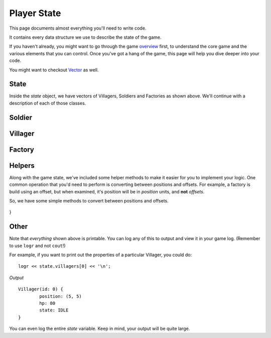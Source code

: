 ============
Player State
============

This page documents almost everything you'll need to write code.

It contains every data structure we use to describe the state of the game.

If you haven't already, you might want to go through the game `overview <overview.html>`_ first, to understand the core game and the various elements that you can control. Once you've got a hang of the game, this page will help you dive deeper into your code.

You might want to checkout `Vector <vector.html>`_ as well.

State
=====

.. cpp:class:: State

	This class represents the state of the game. You are given an instance of this class every round in a parameter called `state`, and you use it to tell the runtime what move you want your units to perform. You have access to view your own units, your opponent units, and the game map.


	.. cpp:member:: array<array<TerrainType, MAP_SIZE>, MAP_SIZE> map

		The map is a 2D array of `TerrainType` elements, which tell you if a particular type is **LAND**, **WATER**, or a **GOLD_MINE**. Remember, your units are not Jesus, and can't walk on Water.

		If you're unfamiliar with `std::array` in C++, simply use map like a standard 2D array in C.

		For example, to check if `(4, 5)` is not water, you could do ::

			if (state.map[4][5] != TerrainType::WATER) {
				...
			}

		You can still go through the entire map using a normal or range based for-loop ::

			for (auto &row : state.map) {
				for (auto &elem : row) {
					// Do something with elem
				}
			}

	.. cpp:member:: vector<Villager> villagers

		A vector of your own villagers. Check down below for more information about the `Villager` object.

	.. cpp:member:: vector<Villager> enemy_villagers

		A vector of the opponent's villagers. Remember, you shouldn't modify this data, and you can't perform moves on an opponent unit.

	.. cpp:member:: vector<Soldier> soldiers

		A vector of your own soldiers. Check down below for more information about the `Soldier` object.

	.. cpp:member:: vector<Soldier> enemy_soldiers

		A vector of the opponent's soldiers. Remember, you shouldn't modify this data, and you can't perform moves on an opponent unit.

	.. cpp:member:: vector<Factory> factories

		A vector of your own factories. Check down below for more information about the `Factory` object.

	.. cpp:member:: vector<Factory> enemy_factories

		A vector of the opponent's factories. Remember, you shouldn't modify this data, and you can't perform moves on an opponent unit.

	.. cpp:member:: vector<Vec2D> gold_mine_offsets

		A vector containing the offsets for the gold mines on the map. You can iterate through the map and check for `TerrainType::GOLD_MINE`, or you can use this vector instead.

		For example, to make the first two villagers each mine at the first two locations on the map, you would do ::

			state.villagers[0].mine(gold_mine_offsets[0]);
			state.villagers[1].mine(gold_mine_offsets[1]);

	.. cpp:member:: int64_t score

		Integer containing your current game score. You can only see your own score, and can't peek at your opponent's!

	.. cpp:member:: int64_t gold

		Integer containing your current gold reserves. Increses as you mine and decreases as you produce and build more units.


Inside the `state` object, we have vectors of Villagers, Soldiers and Factories as shown above. We'll continue with a description of each of those classes.

Soldier
=======

.. cpp:class:: Soldier

	The Soldier is an offensive unit. Use your soldiers to kill your opponent units, and tear down their factories!

	.. cpp:member:: int64_t id

		A unique ID associated with this soldier. It will never change.

	.. cpp:member:: Vec2D position

		The soldier's current position on the map.

	.. cpp:member:: int64_t hp

		The soldier's curent HP. Note that the max value of hp can be accessed from `SOLDIER_MAX_HP`.

	.. cpp:member:: SoldierState state

		The current state of the soldier. This member tells you what the soldier is doing right now, and has values **IDLE**, **MOVE**, and **ATTACK**.

		For example, to check for all your soldiers who are currently battling, you could do ::

			for (auto &soldier : state.soldiers) {
				if (soldier.state == SoldierState::ATTACK) {
					// Do something
				}
			}

	.. cpp:function:: move(Vec2D destination)

		Specify a position to which the soldier should move. Note that you don't need to keep moving your soldier or find a path. The engine handles path finding for you. Simply tell soldier where to go!

		For example, let's say you want the first soldier to move to the position where the first villager is ::

			Vec2D first_villager_pos = state.villagers[0].position;

			state.soldiers[1].move( first_villager_pos );

	.. cpp:function:: attack(Soldier &target)

		Attack the given target. Note that it doesn't have to be a soldier, you can attack factories or villagers too. You don't have to move your villager to your target if far away, the engine will do that for you if you're not in close range to attack.

		Let's say our first three soldiers should each attack the first three soldiers in the other team (Keep in mind, in real code, you'll want to add an `if` statement to make sure the opponent vector has atleast three units!) ::

			state.soldiers[0].attack( state.enemy_soldiers[0] );

			state

.. figure:: images/villagerGuide.png
	:width: 200px
	:alt: Player Villagers.soldiers[1].attack( state.enemy_soldiers[1] );

			state.soldiers[2].attack( state.enemy_soldiers[2] );
	
	.. cpp:function:: Vec2D closest_gold_mine(Vec2D position)

		A helper function to find the closest_gold_mine to the given position. This method does not guarantee that the gold mine is accessible.

		For more information, check down below in the Helpers section.


Villager
========

.. cpp:class:: Villager

	The Villager is a resource managing unit. Your villagers can mine gold, build factories, and even attack other enemy units if necessary. To make your villager perform actions, you issue it various commands like *move*, *attack*, *build*, and *mine*.

	.. cpp:member:: int64_t id

		A unique ID associated with this villager. It will never change.

	.. cpp:member:: Vec2D position

		The villager's current position on the map.

	.. cpp:member:: int64_t hp

		The villager's curent HP. Note that the max value of hp can be accessed from `VILLAGER_MAX_HP`.

	.. cpp:member:: VillagerState state

		The current state of the villager. This member tells you what the villager is doing right now, and has values **IDLE**, **MOVE**, **BUILD**, **ATTACK**, and **MINE**.

		For example, to check for all your villagers who are idle, you could do ::

			for (auto &villager : state.villagers) {
				if (villager.state == VillagerState::IDLE) {
					// Do something
				}
			}

	.. cpp:function:: void move(Vec2D destination)

		Specify a position to which the villager should move. Note that you don't need to keep moving your villager or find a path. The engine handles path finding for you. Simply tell villager where to go!

		For example, let's say you want the first villager to move to the position where the second villager is ::

			Vec2D first_villager_pos = state.villagers[0].position;

			state.villagers[1].move( first_villager_pos );

	.. cpp:function:: void attack(Soldier &target)

		Attack the given target. Note that it doesn't have to be a soldier, you can attack factories or villagers too. You don't have to move your villager to your target if far away, the engine will do that for you if you're not in close range to attack.

		Let's say our first three villagers should each attack the first villager, soldier, and factory in the other team (Keep in mind, in real code, you'll want to add an `if` statement to make sure each vector has atleast one element!) ::

			state.villagers[0].attack( state.enemy_villagers[0] );

			state.villagers[1].attack( state.enemy_soldiers[0] );

			state.villagers[2].attack( state.enemy_factories[0] );
		
	.. cpp:function:: void build(Vec2D offset, [FactoryProduction production_state])

		This villager will build a factory at the given offset. If the factory already exists, this villager will continue building. If it doesn't exist, this villager will move to create it.

		You can _optionally_ supply an additional parameter to set which type of unit the factory should produce once its construction has been completed. This defaults to `FactoryProduction::VILLAGER`.

		For example, to have the first five villagers build a new factory that will produce Soldiers at (7,10), you could do ::

			for (int i = 0; i < state.villagers.size(); ++i) {
				state.villagers[i].build( Vec2D(2,10), FactoryProduction::SOLDIER );
			}

	.. cpp:function:: void build(Factory &factory)

		An alternative of the above. If construction of a factory has already begun, you'll already see the new factory in your `factories` vector. You can pass it directly to a villager to send that villager to continue building.

		For example, if you want your first villager to continue building the last factory::

			auto &villager = state.villagers.front();
			auto &factory = state.factories.back();

			villager.build( factory );

	.. cpp:function:: void mine(Vec2D gold_mine_offset)

		Makes this villager move towards the given gold mine offset, and begin mining.

		For example, to make all the villagers to to the first gold mine, you can do ::

			Vec2D gold_mine_offset = state.gold_mine_offsets[0];

			for (auto &villager : state.villagers) {
				villager.mine( gold_mine_offset );
			}

Factory
=======

.. cpp:class:: Factory

	.. cpp:member:: int64_t id

		A unique ID associated with this factory. It will never change.

	.. cpp:member:: Vec2D position

		The factory's current position on the map. Note that this position the *center* of where the factory is located. A factory however occupies the space of the entire offset grid, and you cannot build another factory in this offset.

	.. cpp:member:: int64_t hp

		The factory's curent HP. Note that the max value of hp can be accessed from `FACTORY_MAX_HP`.

	.. cpp:member:: bool built

		Boolean to check if this factory's construction is finished

	.. cpp:member:: bool stopped

		Boolean to check if this factory has been stopped. If false, the factory is running.

	.. cpp:function:: void stop()

		This will stop the factory from producing units.  Note that factories will automatically stop themselves if you run out of gold. You need to restart the factory by calling `start()`

	.. cpp:function:: void start()

		Start the factory in case it has been stopped. If called on an already running factory, this is ignored.

		For example, to stop and restart the first factory in case you're low on gold::

			if (state.gold < 1000) {
				state.factories[0].stop();
			}
			else {
				state.factories[0].start();
			}

	.. cpp:function:: void produce_villagers()

		Makes this factory produce villagers. If the factory is already producing villagers, this is ignored.

	.. cpp:function:: void produce_soldiers()

		Makes this factory produce soldiers. If the factory is already producing soldiers, this is ignored.

		For example, to make all your factories produce soldiers if you have a lot of money (20 times your starting amount maybe), but produce villagers otherwise, you could do ::

			if (state.gold > 20 * GOLD_START) {
				for (auto &factory : state.factories) {
					factory.produce_soldiers();
				}
			}
			else {
				for (auto &factory : state.factories) {
					factory.produce_villagers();
				}
			}

	.. cpp:function:: void toggle_production()

		If factory is producing villagers, this makes it produce soldiers instead, and vice versa.

		For example, to toggle the production state of the first factory::

			state.factories[0].toggle_production();

Helpers
=======

Along with the game state, we've included some helper methods to make it easier for you to implement your logic. One common operation that you'd need to perform is converting between positions and offsets. For example, a factory is build using an offset, but when examined, it's position will be in *position* units, and **not** *offsets*.

So, we have some simple methods to convert between positions and offsets.

	.. cpp:function:: Vec2D PositionToOffset(Vec2D position)

		Returns the offset (i.e the grid) inside which the given position is located.

		.. figure:: images/positionToOffset.png
			:width: 400px
  			:alt: Positions to Offset Diagram


	.. cpp:function:: Vec2D OffsetToPositon(Vec2D offset)

		Returns the center position of the given offset. Note that factories and gold mines are actually point objects, situated at the center of the offset that they are represented by.

		.. figure:: images/offsetToPosition.png
			:width: 400px
  			:alt: Offset to Position Diagram

	.. cpp:function:: Vec2D State::closest_gold_mine(Vec2D position)


		As previously stated in the ``State`` section, this is a member function that gives you the closest_gold mine to a given location. You can use it like this ::

			auto &villager = state.villagers[0];
			if (!state.gold_mine_offsets.empty()) {
				villager.mine(state.closest_gold_mine( villager.position );
			}

		If you're interested, here's how this helper is implemented. You might get an idea of how to incorporate some more of the Code Character API into your code. ::

			Vec2D State::closest_gold_mine(Vec2D position) {
				// Initialize min distance and the closest gold mine (if it exists)
				double min_distance = std::numeric_limits<double>::max();
				Vec2D closest_gold_mine = gold_mine_offsets.size() ? gold_mine_offsets[0] : Vec2D::null;

				// For each gold mine...
				for (auto &gold_mine : gold_mine_offsets) {

					// If there's a closer gold mine, set it
					auto gold_mine_position = OffsetToPosition(gold_mine);
					auto distance_to_gold_mine = gold_mine_position.distance(position);

					if (distance_to_gold_mine < min_distance) {
							min_distance = distance_to_gold_mine;
							closest_gold_mine = gold_mine;
					}
				}

				return closest_gold_mine;
			}
		
		Note that you can do things like ``position1.distance(position2)``, where both positions are ``Vec2D`` objects, to find Euclidean distance. 
}


Other
=====

Note that *everything* shown above is printable. You can log any of this to output and view it in your game log. (Remember to use ``logr`` and not ``cout``!)

For example, if you want to print out the properties of a particular Villager, you could do::

	logr << state.villagers[0] << '\n';

*Output* ::

	Villager(id: 0) {
		position: (5, 5)
		hp: 80
		state: IDLE
	}

You can even log the entire `state` variable. Keep in mind, your output will be quite large.
